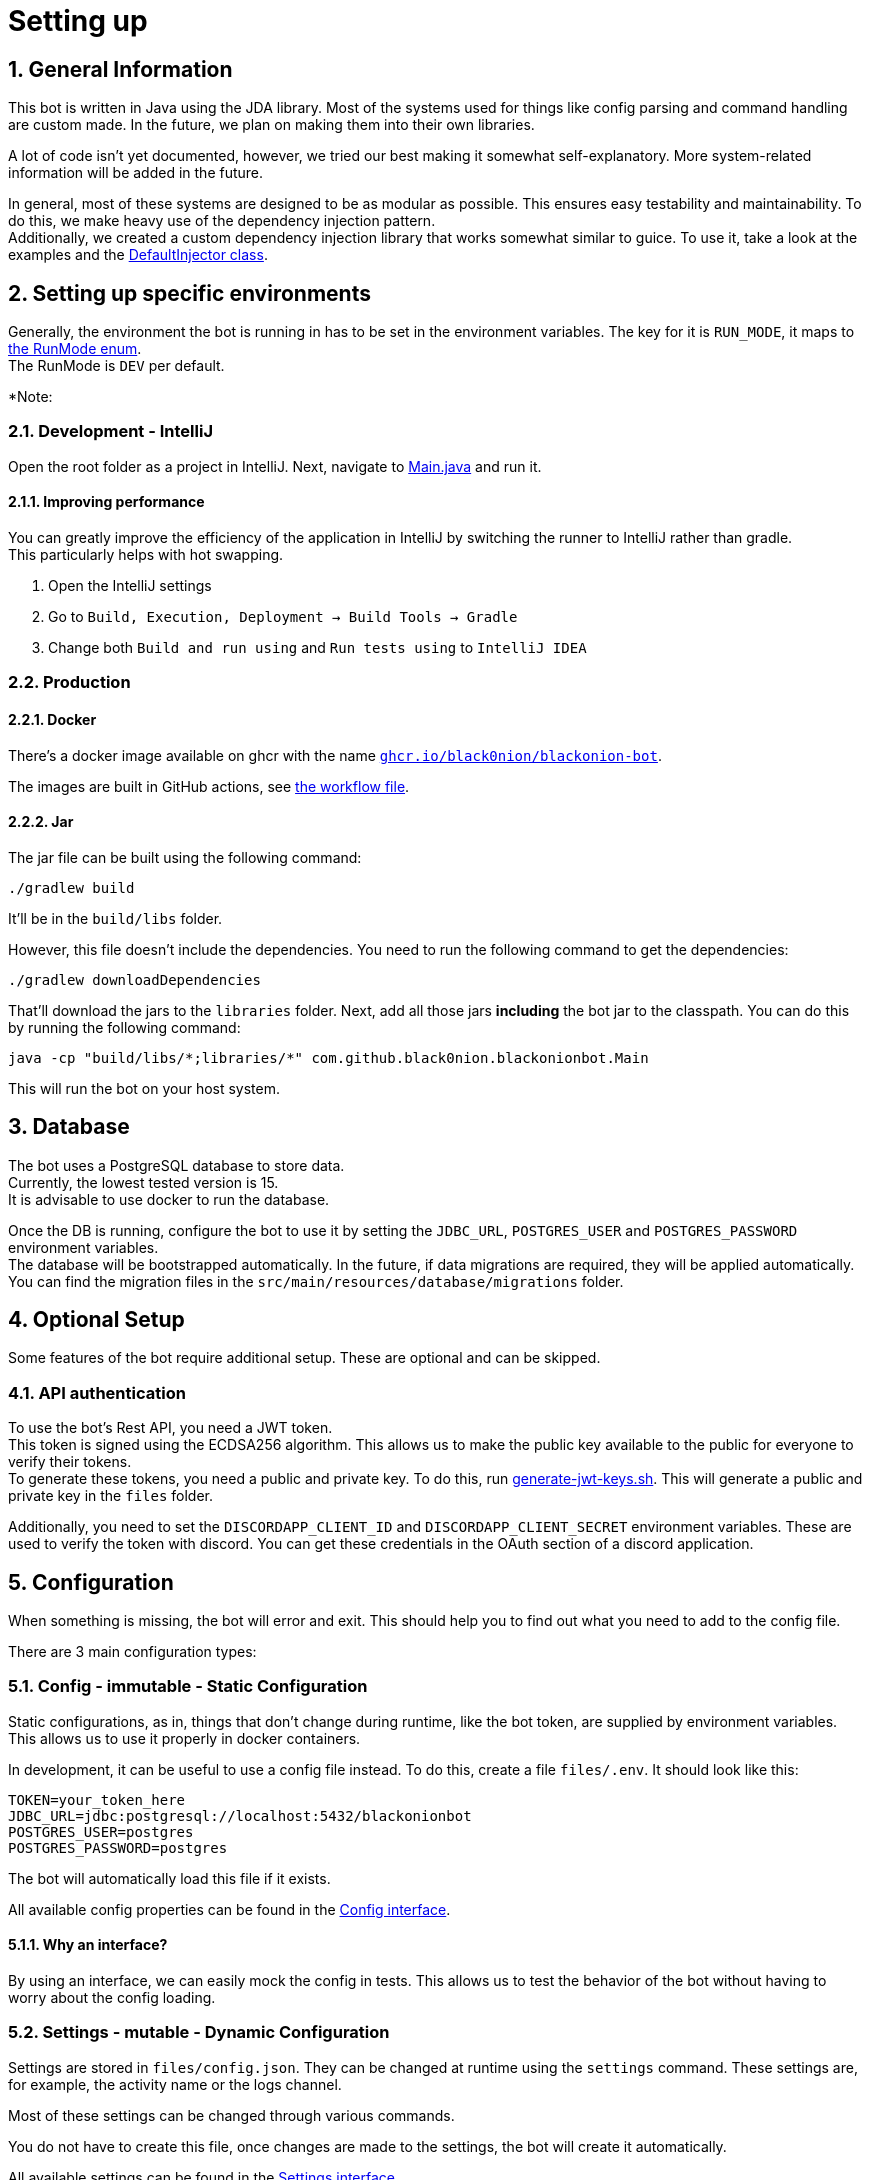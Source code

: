 :toc-placement!:
:icons: font
:sectnums:
:toc: left
:experimental:
:sourcedir: src/main/java

= Setting up

== General Information
This bot is written in Java using the JDA library.
Most of the systems used for things like config parsing and command handling are custom made. In the future, we plan on making them into their own libraries.

A lot of code isn't yet documented, however, we tried our best making it somewhat self-explanatory. More system-related information will be added in the future.

In general, most of these systems are designed to be as modular as possible. This ensures easy testability and maintainability. To do this, we make heavy use of the dependency injection pattern. +
Additionally, we created a custom dependency injection library that works somewhat similar to guice. To use it, take a look at the examples and the link:src/main/java/com/github/black0nion/blackonionbot/inject/DefaultInjector.java[DefaultInjector class].

== Setting up specific environments
Generally, the environment the bot is running in has to be set in the environment variables. The key for it is `RUN_MODE`, it maps to link:src/main/java/com/github/black0nion/blackonionbot/misc/enums/RunMode.java[the RunMode enum]. +
The RunMode is `DEV` per default.

*Note:

=== Development - IntelliJ
Open the root folder as a project in IntelliJ.
Next, navigate to link:src/main/java/com/github/black0nion/blackonionbot/Main.java[Main.java] and run it.

==== Improving performance
You can greatly improve the efficiency of the application in IntelliJ by switching the runner to IntelliJ rather than gradle. +
This particularly helps with hot swapping.

1. Open the IntelliJ settings
2. Go to `Build, Execution, Deployment -> Build Tools -> Gradle`
3. Change both `Build and run using` and `Run tests using` to `IntelliJ IDEA`

=== Production
==== Docker
There's a docker image available on ghcr with the name link:https://github.com/Black0nion/BlackOnion-Bot/pkgs/container/blackonion-bot[`ghcr.io/black0nion/blackonion-bot`].

The images are built in GitHub actions, see link:.github/workflows/buildandeploy.yml[the workflow file].

==== Jar
The jar file can be built using the following command:
[source,bash]
----
./gradlew build
----
It'll be in the `build/libs` folder.

However, this file doesn't include the dependencies.
You need to run the following command to get the dependencies:
[source,bash]
----
./gradlew downloadDependencies
----
That'll download the jars to the `libraries` folder.
Next, add all those jars *including* the bot jar to the classpath.
You can do this by running the following command:
[source,bash]
----
java -cp "build/libs/*;libraries/*" com.github.black0nion.blackonionbot.Main
----
This will run the bot on your host system.

== Database
The bot uses a PostgreSQL database to store data. +
Currently, the lowest tested version is 15. +
It is advisable to use docker to run the database. +

Once the DB is running, configure the bot to use it by setting the `JDBC_URL`, `POSTGRES_USER` and `POSTGRES_PASSWORD` environment variables. +
The database will be bootstrapped automatically. In the future, if data migrations are required, they will be applied automatically. You can find the migration files in the `src/main/resources/database/migrations` folder.

== Optional Setup
Some features of the bot require additional setup. These are optional and can be skipped.

=== API authentication
To use the bot's Rest API, you need a JWT token. +
This token is signed using the ECDSA256 algorithm. This allows us to make the public key available to the public for everyone to verify their tokens. +
To generate these tokens, you need a public and private key. To do this, run link:generate-jwt-keys.sh[generate-jwt-keys.sh]. This will generate a public and private key in the `files` folder.

Additionally, you need to set the `DISCORDAPP_CLIENT_ID` and `DISCORDAPP_CLIENT_SECRET` environment variables. These are used to verify the token with discord. You can get these credentials in the OAuth section of a discord application. +

== Configuration
When something is missing, the bot will error and exit. This should help you to find out what you need to add to the config file.

There are 3 main configuration types:

=== Config - immutable - Static Configuration
Static configurations, as in, things that don't change during runtime, like the bot token, are supplied by environment variables. This allows us to use it properly in docker containers.

In development, it can be useful to use a config file instead. To do this, create a file `files/.env`. It should look like this:
[source,properties]
----
TOKEN=your_token_here
JDBC_URL=jdbc:postgresql://localhost:5432/blackonionbot
POSTGRES_USER=postgres
POSTGRES_PASSWORD=postgres
----
The bot will automatically load this file if it exists.

All available config properties can be found in the link:src/main/java/com/github/black0nion/blackonionbot/config/immutable/api/Config.java[Config interface].

==== Why an interface?
By using an interface, we can easily mock the config in tests. This allows us to test the behavior of the bot without having to worry about the config loading.

=== Settings - mutable - Dynamic Configuration
// TODO: move file to `settings.json`
Settings are stored in `files/config.json`. They can be changed at runtime using the `settings` command.
These settings are, for example, the activity name or the logs channel.

Most of these settings can be changed through various commands.

You do not have to create this file, once changes are made to the settings, the bot will create it automatically.

All available settings can be found in the link:src/main/java/com/github/black0nion/blackonionbot/config/mutable/api/Settings.java[Settings interface].

=== Feature Flags
Feature flags are a special kind of setting. They are used to enable or disable certain features. They are stored in `files/featureflags.properies`. +
They are mostly re-purposed to debug flags, however, in the future, we plan on using them to enable or disable certain features. +
Again, this file is completely optional and available feature flags can be found in the link:src/main/java/com/github/black0nion/blackonionbot/config/featureflags/FeatureFlags.java[FeatureFlags class].

// TODO: log levels